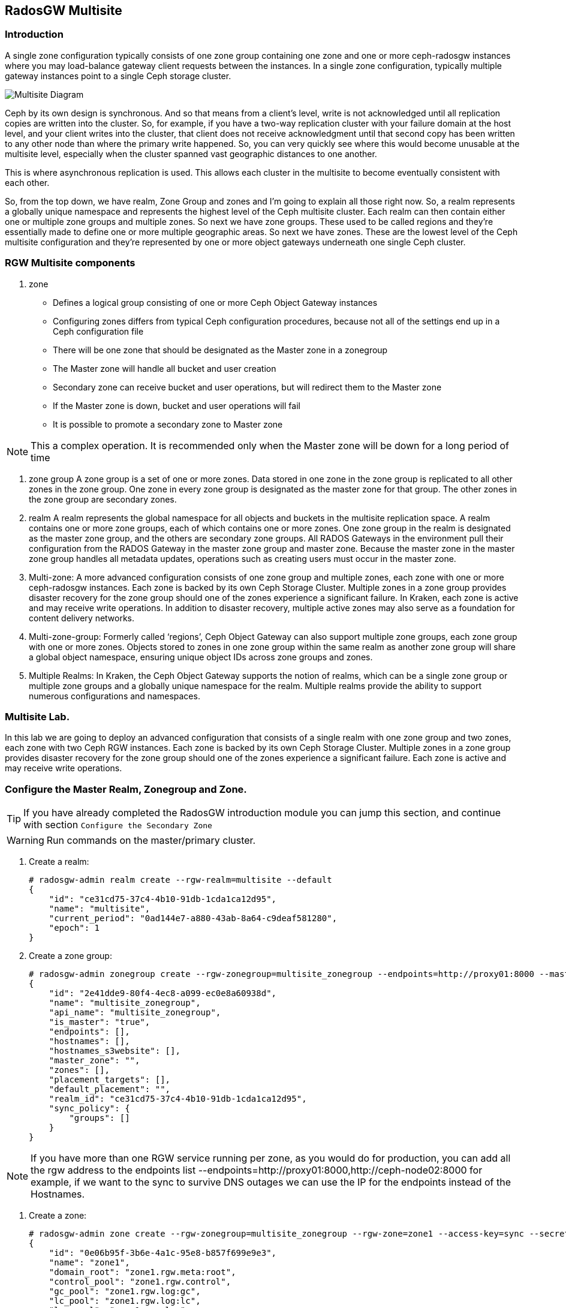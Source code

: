 == RadosGW Multisite

=== Introduction

A single zone configuration typically consists of one zone group containing one zone and one or more ceph-radosgw instances where you may load-balance gateway client requests between the instances. In a single zone configuration, typically multiple gateway instances point to a single Ceph storage cluster.

image::multisite-intro.png[Multisite Diagram]

Ceph by its own design is synchronous. And so that means from a client's level, write is not acknowledged until all replication copies are written into the cluster. So, for example, if you have a two-way replication cluster with your failure domain at the host level, and your client writes into the cluster, that client does not receive acknowledgment until that second copy has been written to any other node than where the primary write happened. So, you can very quickly see where this would become unusable at the multisite level, especially when the cluster spanned vast geographic distances to one another.

This is where asynchronous replication is used. This allows each cluster in the multisite to become eventually consistent with each other.

So, from the top down, we have realm, Zone Group and zones and I'm going to explain all those right now. So, a realm represents a globally unique namespace and represents the highest level of the Ceph multisite cluster. Each realm can then contain either one or multiple zone groups and multiple zones. So next we have zone groups. These used to be called regions and they're essentially made to define one or more multiple geographic areas. So next we have zones. These are the lowest level of the Ceph multisite configuration and they're represented by one or more object gateways underneath one single Ceph cluster.

=== RGW Multisite components

. zone
- Defines a logical group consisting of one or more Ceph Object Gateway instances
- Configuring zones differs from typical Ceph configuration procedures, because not all of the settings end up in a Ceph configuration file
- There will be one zone that should be designated as the Master zone in a zonegroup
- The Master zone will handle all bucket and user creation
- Secondary zone can receive bucket and user operations, but will redirect them to the Master zone
- If the Master zone is down, bucket and user operations will fail
- It is possible to promote a secondary zone to Master zone

NOTE: This a complex operation. It is recommended only when the Master zone will be down for a long period of time

. zone group
A zone group is a set of one or more zones. Data stored in one zone in the zone group is
replicated to all other zones in the zone group. One zone in every zone group is designated as
the master zone for that group. The other zones in the zone group are secondary zones.

. realm
A realm represents the global namespace for all objects and buckets in the multisite
replication space. A realm contains one or more zone groups, each of which contains one
or more zones. One zone group in the realm is designated as the master zone group, and
the others are secondary zone groups. All RADOS Gateways in the environment pull their
configuration from the RADOS Gateway in the master zone group and master zone.
Because the master zone in the master zone group handles all metadata updates, operations such
as creating users must occur in the master zone.


. Multi-zone: A more advanced configuration consists of one zone group and multiple zones, each zone with one or more ceph-radosgw instances. Each zone is backed by its own Ceph Storage Cluster. Multiple zones in a zone group provides disaster recovery for the zone group should one of the zones experience a significant failure. In Kraken, each zone is active and may receive write operations. In addition to disaster recovery, multiple active zones may also serve as a foundation for content delivery networks.
. Multi-zone-group: Formerly called ‘regions’, Ceph Object Gateway can also support multiple zone groups, each zone group with one or more zones. Objects stored to zones in one zone group within the same realm as another zone group will share a global object namespace, ensuring unique object IDs across zone groups and zones.
. Multiple Realms: In Kraken, the Ceph Object Gateway supports the notion of realms, which can be a single zone group or multiple zone groups and a globally unique namespace for the realm. Multiple realms provide the ability to support numerous configurations and namespaces.


=== Multisite Lab.

In this lab we are going to deploy an advanced configuration that consists
of a single realm with one zone group and two zones, each zone with two Ceph RGW instances. Each
zone is backed by its own Ceph Storage Cluster. Multiple zones in a zone group
provides disaster recovery for the zone group should one of the zones
experience a significant failure. Each zone is active and may receive write
operations.

=== Configure the Master Realm, Zonegroup and Zone.

[TIP]
====
If you have already completed the RadosGW introduction module you can jump
this section, and continue with section `Configure the Secondary Zone`
====

[WARNING]
====
Run commands on the master/primary cluster.
====

. Create a realm:

+
[source,sh]
----
# radosgw-admin realm create --rgw-realm=multisite --default
{
    "id": "ce31cd75-37c4-4b10-91db-1cda1ca12d95",
    "name": "multisite",
    "current_period": "0ad144e7-a880-43ab-8a64-c9deaf581280",
    "epoch": 1
}
----

. Create a zone group:
+
[source,sh]
----
# radosgw-admin zonegroup create --rgw-zonegroup=multisite_zonegroup --endpoints=http://proxy01:8000 --master --default
{
    "id": "2e41dde9-80f4-4ec8-a099-ec0e8a60938d",
    "name": "multisite_zonegroup",
    "api_name": "multisite_zonegroup",
    "is_master": "true",
    "endpoints": [],
    "hostnames": [],
    "hostnames_s3website": [],
    "master_zone": "",
    "zones": [],
    "placement_targets": [],
    "default_placement": "",
    "realm_id": "ce31cd75-37c4-4b10-91db-1cda1ca12d95",
    "sync_policy": {
        "groups": []
    }
}
----

[NOTE]
====
If you have more than one RGW service running per zone, as you would do for
production, you can add all the rgw address to the endpoints list
--endpoints=http://proxy01:8000,http://ceph-node02:8000 for example, if we want
to the sync to survive DNS outages we can use the IP for the endpoints instead
of the Hostnames.
====

. Create a zone:
+
[source,sh]
----
# radosgw-admin zone create --rgw-zonegroup=multisite_zonegroup --rgw-zone=zone1 --access-key=sync --secret=sync --master --default --endpoints=http://proxy01:8000
{
    "id": "0e06b95f-3b6e-4a1c-95e8-b857f699e9e3",
    "name": "zone1",
    "domain_root": "zone1.rgw.meta:root",
    "control_pool": "zone1.rgw.control",
    "gc_pool": "zone1.rgw.log:gc",
    "lc_pool": "zone1.rgw.log:lc",
    "log_pool": "zone1.rgw.log",
    "intent_log_pool": "zone1.rgw.log:intent",
    "usage_log_pool": "zone1.rgw.log:usage",
    "roles_pool": "zone1.rgw.meta:roles",
    "reshard_pool": "zone1.rgw.log:reshard",
    "user_keys_pool": "zone1.rgw.meta:users.keys",
    "user_email_pool": "zone1.rgw.meta:users.email",
    "user_swift_pool": "zone1.rgw.meta:users.swift",
    "user_uid_pool": "zone1.rgw.meta:users.uid",
    "otp_pool": "zone1.rgw.otp",
    "system_key": {
        "access_key": "sync",
        "secret_key": "sync"
    },
    "placement_pools": [
        {
            "key": "default-placement",
            "val": {
                "index_pool": "zone1.rgw.buckets.index",
                "storage_classes": {
                    "STANDARD": {
                        "data_pool": "zone1.rgw.buckets.data"
                    }
                },
                "data_extra_pool": "zone1.rgw.buckets.non-ec",
                "index_type": 0
            }
        }
    ],
    "realm_id": "b3f73708-67c5-4b19-b378-6af9cc66c0b0",
    "notif_pool": "zone1.rgw.log:notif"
}
----

[TIP]
====
We can have one or mode REALMS,ZONEGROUPS or ZONES, if we don't specifiy
them on the radosgw-admin command with --rgw-realm , --rgw-zonegroup= ,
--rgw-zone= , the radosgw-admin command will use the ones set as the defaul
using the --default flag like we did in the previous commands.
====

. Commit the changes:
+
[source,sh]
----
[ceph: root@ceph-mon01 /]# radosgw-admin period update --rgw-realm=multisite --commit
----

. Deploy the RGW daemons with the name `multi.zone1`:
+
[source,sh]
----
[ceph: root@ceph-mon01 /]# ceph orch apply rgw multi.zone1 --realm=multisite --zone=zone1 --placement="2 proxy01 ceph-node02" --port=8000
----
+
[source,texinfo]
----
Scheduled multi.zone1 update...
# ceph orch ps | grep rgw
rgw.multi.zone1.ceph-node02.lviwfb  ceph-node02  *:8000       running (3m)      3m ago   3m    45.7M        -  16.2.8-85.el8cp  b2c997ff1898  0e3521f3a162
rgw.multi.zone1.proxy01.mhawfj      proxy01      *:8000       running (30m)     4m ago  30m    61.9M        -  16.2.8-85.el8cp  b2c997ff1898  4de70934f04e
----

=== Create Sync User

Create a system user that we will use to configure the sync between sites.

----
# radosgw-admin user create --uid=syncuser --display-name="syncuser" --access-key=sync --secret=sync --system
----

=== Configure Seconday Zone

Steps to configure the RADOS Gateway instance on the secondary zone.

[WARNING]
====
Run commands on the seconday Ceph cluster
====

----
# radosgw-admin realm pull --rgw-realm=multisite  --url=http://proxy01:8000 --access-key=sync --secret=sync --default
2022-12-23T09:26:56.377-0500 7fccf8715500  1 error read_lastest_epoch .rgw.root:periods.e7ccb8e8-4a93-4a87-9a6d-8a650696e839.latest_epoch
2022-12-23T09:26:56.415-0500 7fccf8715500  1 Set the period's master zonegroup 6b9fbc87-3202-4a35-85d0-e3e16fc91b32 as the default
{
    "id": "e72107cb-4b3f-49b9-abb0-83c68a9967f9",
    "name": "multisite",
    "current_period": "e7ccb8e8-4a93-4a87-9a6d-8a650696e839",
    "epoch": 2
}
----


Pull the period.
----
# radosgw-admin period pull --url=http://proxy01:8000 --access-key=sync --secret=sync
{
    "id": "e7ccb8e8-4a93-4a87-9a6d-8a650696e839",
    "epoch": 5,
    "predecessor_uuid": "68a74587-6404-4798-83e0-6cd3bf417288",
    "sync_status": [],
    "period_map": {
        "id": "e7ccb8e8-4a93-4a87-9a6d-8a650696e839",
        "zonegroups": [
            {
                "id": "6b9fbc87-3202-4a35-85d0-e3e16fc91b32",
                "name": "multisite_zonegroup",
                "api_name": "multisite_zonegroup",
                "is_master": "true",
                "endpoints": [],
                "hostnames": [],
                "hostnames_s3website": [],
                "master_zone": "c5dc9503-6c11-4851-91bd-f1d5ca61473c",
                "zones": [
                    {
                        "id": "c5dc9503-6c11-4851-91bd-f1d5ca61473c",
                        "name": "zone1",
                        "endpoints": [],
                        "log_meta": "false",
                        "log_data": "false",
                        "bucket_index_max_shards": 11,
                        "read_only": "false",
                        "tier_type": "",
                        "sync_from_all": "true",
                        "sync_from": [],
                        "redirect_zone": ""
                    }
                ],
                "placement_targets": [
                    {
                        "name": "default-placement",
                        "tags": [],
                        "storage_classes": [
                            "SSD",
                            "STANDARD"
                        ]
                    },
                    {
                        "name": "ssd",
                        "tags": [
                            "allowed-ssd"
                        ],
                        "storage_classes": [
                            "STANDARD"
                        ]
                    }
                ],
                "default_placement": "default-placement",
                "realm_id": "e72107cb-4b3f-49b9-abb0-83c68a9967f9",
                "sync_policy": {
                    "groups": []
                }
            }
        ],
        "short_zone_ids": [
            {
                "key": "c5dc9503-6c11-4851-91bd-f1d5ca61473c",
                "val": 2695141038
            }
        ]
    },
    "master_zonegroup": "6b9fbc87-3202-4a35-85d0-e3e16fc91b32",
    "master_zone": "c5dc9503-6c11-4851-91bd-f1d5ca61473c",
    "period_config": {
        "bucket_quota": {
            "enabled": false,
            "check_on_raw": false,
            "max_size": -1,
            "max_size_kb": 0,
            "max_objects": -1
        },
        "user_quota": {
            "enabled": false,
            "check_on_raw": false,
            "max_size": -1,
            "max_size_kb": 0,
            "max_objects": -1
        }
    },
    "realm_id": "e72107cb-4b3f-49b9-abb0-83c68a9967f9",
    "realm_name": "multisite",
    "realm_epoch": 2
}
----

Create a secondary zone.

----
# radosgw-admin zone create --rgw-zone=zone2 --rgw-zonegroup=multisite_zonegroup --endpoints=http://proxy02:8000 --access-key=sync --secret=sync --default
2022-12-23T09:28:04.140-0500 7f905d907500  0 failed reading obj info from .rgw.root:zone_info.c5dc9503-6c11-4851-91bd-f1d5ca61473c: (2) No such file or directory
2022-12-23T09:28:04.140-0500 7f905d907500  0 WARNING: could not read zone params for zone id=c5dc9503-6c11-4851-91bd-f1d5ca61473c name=zone1
{
    "id": "5c14f28b-72f2-4323-aa35-24bd1cb8fc0e",
    "name": "zone2",
    "domain_root": "zone2.rgw.meta:root",
    "control_pool": "zone2.rgw.control",
    "gc_pool": "zone2.rgw.log:gc",
    "lc_pool": "zone2.rgw.log:lc",
    "log_pool": "zone2.rgw.log",
    "intent_log_pool": "zone2.rgw.log:intent",
    "usage_log_pool": "zone2.rgw.log:usage",
    "roles_pool": "zone2.rgw.meta:roles",
    "reshard_pool": "zone2.rgw.log:reshard",
    "user_keys_pool": "zone2.rgw.meta:users.keys",
    "user_email_pool": "zone2.rgw.meta:users.email",
    "user_swift_pool": "zone2.rgw.meta:users.swift",
    "user_uid_pool": "zone2.rgw.meta:users.uid",
    "otp_pool": "zone2.rgw.otp",
    "system_key": {
        "access_key": "sync",
        "secret_key": "sync"
    },
    "placement_pools": [
        {
            "key": "default-placement",
            "val": {
                "index_pool": "zone2.rgw.buckets.index",
                "storage_classes": {
                    "STANDARD": {
                        "data_pool": "zone2.rgw.buckets.data"
                    }
                },
                "data_extra_pool": "zone2.rgw.buckets.non-ec",
                "index_type": 0
            }
        }
    ],
    "realm_id": "e72107cb-4b3f-49b9-abb0-83c68a9967f9",
    "notif_pool": "zone2.rgw.log:notif"
}
----

Commit the changes.

----
# radosgw-admin period update --commit
Sending period to new master zone c5dc9503-6c11-4851-91bd-f1d5ca61473c
{
    "id": "e7ccb8e8-4a93-4a87-9a6d-8a650696e839",
    "epoch": 7,
    "predecessor_uuid": "68a74587-6404-4798-83e0-6cd3bf417288",
    "sync_status": [],
    "period_map": {
        "id": "e7ccb8e8-4a93-4a87-9a6d-8a650696e839",
        "zonegroups": [
            {
                "id": "6b9fbc87-3202-4a35-85d0-e3e16fc91b32",
                "name": "multisite_zonegroup",
                "api_name": "multisite_zonegroup",
                "is_master": "true",
                "endpoints": [
                    "http://proxy01:8000"
                ],
                "hostnames": [],
                "hostnames_s3website": [],
                "master_zone": "c5dc9503-6c11-4851-91bd-f1d5ca61473c",
                "zones": [
                    {
                        "id": "c5dc9503-6c11-4851-91bd-f1d5ca61473c",
                        "name": "zone1",
                        "endpoints": [
                            "http://proxy01:8000"
                        ],
                        "log_meta": "false",
                        "log_data": "true",
                        "bucket_index_max_shards": 11,
                        "read_only": "false",
                        "tier_type": "",
                        "sync_from_all": "true",
                        "sync_from": [],
                        "redirect_zone": ""
                    },
                    {
                        "id": "ec5a7187-95e1-4bf2-8519-208175c81487",
                        "name": "zone2",
                        "endpoints": [
                            "http://proxy02:8000"
                        ],
                        "log_meta": "false",
                        "log_data": "true",
                        "bucket_index_max_shards": 11,
                        "read_only": "false",
                        "tier_type": "",
                        "sync_from_all": "true",
                        "sync_from": [],
                        "redirect_zone": ""
                    }
                ],
                "placement_targets": [
                    {
                        "name": "default-placement",
                        "tags": [],
                        "storage_classes": [
                            "SSD",
                            "STANDARD"
                        ]
                    },
                    {
                        "name": "ssd",
                        "tags": [
                            "allowed-ssd"
                        ],
                        "storage_classes": [
                            "STANDARD"
                        ]
                    }
                ],
                "default_placement": "default-placement",
                "realm_id": "e72107cb-4b3f-49b9-abb0-83c68a9967f9",
                "sync_policy": {
                    "groups": []
                }
            }
        ],
        "short_zone_ids": [
            {
                "key": "c5dc9503-6c11-4851-91bd-f1d5ca61473c",
                "val": 2695141038
            },
            {
                "key": "ec5a7187-95e1-4bf2-8519-208175c81487",
                "val": 3374434257
            }
        ]
    },
    "master_zonegroup": "6b9fbc87-3202-4a35-85d0-e3e16fc91b32",
    "master_zone": "c5dc9503-6c11-4851-91bd-f1d5ca61473c",
    "period_config": {
        "bucket_quota": {
            "enabled": false,
            "check_on_raw": false,
            "max_size": -1,
            "max_size_kb": 0,
            "max_objects": -1
        },
        "user_quota": {
            "enabled": false,
            "check_on_raw": false,
            "max_size": -1,
            "max_size_kb": 0,
            "max_objects": -1
        }
    },
    "realm_id": "e72107cb-4b3f-49b9-abb0-83c68a9967f9",
    "realm_name": "multisite",
    "realm_epoch": 2
}
----

Create the RADOS Gateway service for the secondary zone.

----
# ceph orch apply rgw multi.zone2 --realm=multisite --zone=zone2 --placement="2 proxy02 ceph-mon02" --port=8000
----

Use the radosgw-admin sync status command, we can see the sync is started and a
full copy of the master zone is being synced with the secondary zone

----
# radosgw-admin sync status
          realm e72107cb-4b3f-49b9-abb0-83c68a9967f9 (multisite)
      zonegroup 6b9fbc87-3202-4a35-85d0-e3e16fc91b32 (multisite_zonegroup)
           zone ec5a7187-95e1-4bf2-8519-208175c81487 (zone2)
   current time 2022-12-23T14:41:08Z
  metadata sync syncing
                full sync: 1/64 shards
                full sync: 21 entries to sync
                incremental sync: 63/64 shards
                metadata is behind on 1 shards
                behind shards: [0]
      data sync source: c5dc9503-6c11-4851-91bd-f1d5ca61473c (zone1)
                        syncing
                        full sync: 63/128 shards
                        full sync: 77 buckets to sync
                        incremental sync: 65/128 shards
                        data is behind on 63 shards
                        behind shards: [4,5,6,7,8,9,10,11,12,13,14,15,16,17,18,19,20,21,22,36,37,38,39,40,41,42,43,44,45,46,82,83,84,85,86,87,88,89,90,91,92,93,94,95,96,97,98,99,100,101,102,105,106,107,108,109,110,111,112,113,114,115,116]
----

[TIP]
====
The output can differ depending on the sync status. The shards are described as two different types during sync:
- Behind shards are shards that need a full data sync and shards needing an incremental data sync because they are not up-to-date.
- Recovery shards are shards that encountered an error during sync and marked for retry. The error mostly occurs on minor issues like acquiring a lock on a bucket. This will typically resolve itself.
====

[NOTE]
====
If you encounter sync errors in your configuration, with shards falling behind
, you can run the commandi `# radosgw-admin  sync error list`.
Also increasing the verbosity of
the RGW logs is a good place to start looking for errors, to increase the
verbosity you can follow the steps of this
https://access.redhat.com/solutions/2085183[KCS]
====

After a while if we run the same command we will probably see metadata and data in sync:

----
# radosgw-admin sync status
          realm 4818713d-4bdf-4ef7-ab7b-c9ceb8009bdb (multisite)
      zonegroup ce0533e9-ebe7-45f4-8126-91e9f9253599 (multisite_zonegroup)
           zone d0492b20-abca-463a-8972-9eae824537fd (zone2)
   current time 2022-12-24T10:52:29Z
  metadata sync syncing
                full sync: 0/64 shards
                incremental sync: 64/64 shards
                metadata is caught up with master
      data sync source: 4913e13d-17a9-4c6f-96a4-91b87d2cfe68 (zone1)
                        syncing
                        full sync: 0/128 shards
                        incremental sync: 128/128 shards
                        data is caught up with source
----

With this current configuration every data object will be synced
bi-directionally on both sites, so we can upload objects to site1 or
site2(Active/Active) and they 
we will get replicated in async mode between sites, using the terme eventually
consistent.

[WARNING]
====
Remember that metadata changes should only be done on the master node,
the master node will take care of replicating the metadata changes to the rest
of the zones in the zonegroup
====

[TIP]
====
By default, the objects are not verified again after the synchronization of an object was successful. To enable that, you can set rgw_sync_obj_etag_verify to true. After enabling the optional objects that will be synchronized going forward, an additional MD5 checksum will verify that it is computed on the source and the destination. This is to ensure the integrity of the objects fetched from a remote server over HTTP including multisite sync. This option can decrease the performance of your RGW as more computation is needed.
====

We can see the sync direction configuration using `radosgw-admin sync info`
command, we can see that sources and destinations are replicating `*` all
buckets and their data between sites.

----
# radosgw-admin sync info
{
    "sources": [
        {
            "id": "all",
            "source": {
                "zone": "zone1",
                "bucket": "*"
            },
            "dest": {
                "zone": "zone2",
                "bucket": "*"
            },
            "params": {
                "source": {
                    "filter": {
                        "tags": []
                    }
                },
                "dest": {},
                "priority": 0,
                "mode": "system",
                "user": ""
            }
        }
    ],
    "dests": [
        {
            "id": "all",
            "source": {
                "zone": "zone2",
                "bucket": "*"
            },
            "dest": {
                "zone": "zone1",
                "bucket": "*"
            },
            "params": {
                "source": {
                    "filter": {
                        "tags": []
                    }
                },
                "dest": {},
                "priority": 0,
                "mode": "system",
                "user": ""
            }
        }
    ],
----

[TIP]
====
For multi-site only, you can check out the metadata log (mdlog), the bucket index log (bilog) and the data log (datalog). You can list them and also trim them which is not needed in most cases as rgw_sync_log_trim_interval is set to 20 minutes as default. You shouldn’t have to trim it at any time as it could cause side effects otherwise.
====

Let's check if metadata and data replication is working
fine, all metadata changes have to be in the primary site, so I'm going to
create a user, and we can check how it's synced to the secondary site.


----
[ceph-node01 ~]# radosgw-admin user create --uid=multiuser --display-name="multiuser" --access-key=multiuser --secret=multiuser --system

[root@ceph-mon01 ~]# radosgw-admin user list
[
    "syncuser",
    "dashboard",
    "multiuser"
]
----

Using the multiuser user we just created let's upload some objects from each
site and check that they are getting replicated in both directions

[NOTE]
====
We change the endpoint in the AWS CLI when we want to interact with the primary
or secondary cluster, proxy01 is zone1, and proxy02 is zone2.
====


----
# aws --endpoint http://proxy01:8000 s3 mb s3://bucket1
# aws --endpoint http://proxy01:8000 s3 ls
2022-12-29 03:59:14 bucket1
# aws --endpoint http://proxy02:8000 s3 ls
2022-12-29 03:59:14 bucket1
# aws --endpoint  http://proxy02:8000 s3 ls s3://bucket1/
2022-12-29 04:18:01       1330 file1
# aws --endpoint  http://proxy02:8000 s3 cp /etc/hosts s3://bucket1/file2
# aws --endpoint  http://proxy01:8000 s3 ls s3://bucket1/
2022-12-29 04:18:01       1330 file1
2022-12-29 04:18:54       1330 file2
----

We have now confirmed that metadata and data sync replication is working fine
in our deployment.

There is a new feature in RGW multisite called Sync policies that gives greater
flexibility on how we sync our data.

Multisite bucket-granularity sync policy provides fine grained control of data movement between buckets in different zones. It extends the zone sync mechanism. Previously buckets were being treated symmetrically, that is – each (data) zone holds a mirror of that bucket that should be the same as all the other zones. Whereas leveraging the bucket-granularity sync policy is possible for buckets to diverge, and a bucket can pull data from other buckets (ones that don’t share its name or its ID) in different zone. The sync process was assuming therefore that the bucket sync source and the bucket sync destination were always referring to the same bucket, now that is not the case anymore.

The sync policy supersedes the old zonegroup coarse configuration (sync_from*). The sync policy can be configured at the zonegroup level (and if it is configured it replaces the old style config), but it can also be configured at the bucket level.

In the sync policy multiple groups that can contain lists of data-flow configurations can be defined, as well as lists of pipe configurations. The data-flow defines the flow of data between the different zones. It can define symmetrical data flow, in which multiple zones sync data from each other, and it can define directional data flow, in which the data moves in one way from one zone to another.

This new feature opens up many configuration options for our multisite
replication, in this lab we are just going to show one example, were we
configure bucket replication granularity, and only configure replication
between sites for bucket1. you can check more examples in the upstream https://docs.ceph.com/en/quincy/radosgw/multisite-sync-policy/#examples[DOC]

We configure the zonegroup sync policy group that needs to be in place(flow +
pipe) to be able to configure bucket sync policy

[NOTE]
====
Any changes to the zonegroup policy needs to be applied on the zonegroup master zone, and require period update and commit.
====

+----------------------------+----------------------------------------+
|  Value                     | Description                            |
+============================+========================================+
| ``enabled``                | sync is allowed and enabled            |
+----------------------------+----------------------------------------+
| ``allowed``                | sync is allowed                        |
+----------------------------+----------------------------------------+
| ``forbidden``              | sync (as defined by this group) is not |
|                            | allowed and can override other groups  |
+----------------------------+----------------------------------------+

We create the zonegroup sync group and set the replication status to allowed

----
# radosgw-admin sync group create --group-id=group1 --status=allowed
{
    "groups": [
        {
            "id": "group1",
            "data_flow": {},
            "pipes": [],
            "status": "allowed"
        }
    ]
}
----

Now we create a flow for the group, setting the flow bi-derectional/symmetrical
for zones: zone1,zone2

----
# radosgw-admin sync group flow create --group-id=group1  --flow-id=flow-symmetrical --flow-type=symmetrical --zones=zone1,zone2
{
    "groups": [
        {
            "id": "group1",
            "data_flow": {
                "symmetrical": [
                    {
                        "id": "flow-symmetrical",
                        "zones": [
                            "zone2",
                            "zone1"
                        ]
                    }
                ]
            },
            "pipes": [],
            "status": "allowed"
        }
    ]
}
----

Finally we set on the zonegroup sync policy a pipe were we allow replication of
all buckets from all zones in the group

----
radosgw-admin sync group pipe create --group-id=group1 --pipe-id=pipe1 --source-zones='*' --source-bucket='*' --dest-zones='*' --dest-bucket='*'
{
    "groups": [
        {
            "id": "group1",
            "data_flow": {
                "symmetrical": [
                    {
                        "id": "flow-symmetrical",
                        "zones": [
                            "zone2",
                            "zone1"
                        ]
                    }
                ]
            },
            "pipes": [
                {
                    "id": "pipe1",
                    "source": {
                        "bucket": "*",
                        "zones": [
                            "*"
                        ]
                    },
                    "dest": {
                        "bucket": "*",
                        "zones": [
                            "*"
                        ]
                    },
                    "params": {
                        "source": {
                            "filter": {
                                "tags": []
                            }
                        },
                        "dest": {},
                        "priority": 0,
                        "mode": "system",
                        "user": ""
                    }
                }
            ],
            "status": "allowed"
        }
    ]
}
----

We need to do a period update so the changes we made to the zonegroup
replication are reflected on both sites

----
# radosgw-admin period update --commit
----

But remember that the status of the replication for the zonegroup is set to
`allowed` not `enabled` so there is currently no replication between sites, we
can confirm it with the s3 cli.

----
[root@ceph-node01 ~]# aws --endpoint  http://proxy01:8000 s3 cp /etc/hosts s3://bucket1/file11
upload: ../etc/hosts to s3://bucket1/file11                    
[root@ceph-node01 ~]# aws --endpoint  http://proxy01:8000 s3 ls s3://bucket1/
2022-12-29 04:18:01       1330 file1
2022-12-29 04:38:20       1330 file11
2022-12-29 04:18:54       1330 file2
[root@ceph-node01 ~]# aws --endpoint  http://proxy02:8000 s3 ls s3://bucket1/
2022-12-29 04:18:01       1330 file1
2022-12-29 04:18:54       1330 file2
----

Now that the zonegroup is in place and is `allowing` replication, we can
configure the sync policy at the bucket level, we only want to enable sync for
bucket `bucket1` , we create a new sync group and pipe for `bucket1`


----
# radosgw-admin sync group create --bucket=bucket1 --group-id=bucket1-default --status=enabled
{
    "groups": [
        {
            "id": "bucket1-default",
            "data_flow": {},
            "pipes": [],
            "status": "enabled"
        }
    ]
}

# radosgw-admin sync group pipe create --bucket=bucket1 --group-id=bucket1-default --pipe-id=pipe1 --source-zones='*' --dest-zones='*'
# radosgw-admin sync group get --bucket bucket1
[
    {
        "key": "bucket1-default",
        "val": {
            "id": "bucket1-default",
            "data_flow": {},
            "pipes": [
                {
                    "id": "pipe1",
                    "source": {
                        "bucket": "*",
                        "zones": [
                            "*"
                        ]
                    },
                    "dest": {
                        "bucket": "*",
                        "zones": [
                            "*"
                        ]
                    },
                    "params": {
                        "source": {
                            "filter": {
                                "tags": []
                            }
                        },
                        "dest": {},
                        "priority": 0,
                        "mode": "system",
                        "user": "multiuser"
                    }
                }
            ],
            "status": "enabled"
        }
    }
]
----

We can check the replication policies configured for a bucket with the help of
the `radosgw-admin sync info` command, because the flow we configured for
replication is bi-directional, we can see that bucket replication for bucket1
is configured as source and destination

----
# radosgw-admin sync info --bucket bucket1
{
    "sources": [
        {
            "id": "pipe1",
            "source": {
                "zone": "zone2",
                "bucket": "bucket1:a315bff5-2e58-495b-b297-95383c1e0ab3.24584.1"
            },
            "dest": {
                "zone": "zone1",
                "bucket": "bucket1:a315bff5-2e58-495b-b297-95383c1e0ab3.24584.1"
            },
            "params": {
                "source": {
                    "filter": {
                        "tags": []
                    }
                },
                "dest": {},
                "priority": 0,
                "mode": "system",
                "user": "multiuser"
            }
        }
    ],
    "dests": [
        {
            "id": "pipe1",
            "source": {
                "zone": "zone1",
                "bucket": "bucket1:a315bff5-2e58-495b-b297-95383c1e0ab3.24584.1"
            },
            "dest": {
                "zone": "zone2",
                "bucket": "bucket1:a315bff5-2e58-495b-b297-95383c1e0ab3.24584.1"
            },
            "params": {
                "source": {
                    "filter": {
                        "tags": []
                    }
                },
                "dest": {},
                "priority": 0,
                "mode": "system",
                "user": "multiuser"
            }
        }
    ],
    "hints": {
        "sources": [],
        "dests": []
    },
    "resolved-hints-1": {
        "sources": [],
        "dests": []
    },
    "resolved-hints": {
        "sources": [],
        "dests": []
    }
}
----

Bucket policy modifications don't need a period update, they are automaticly
detected, so let's go ahead and test if bucket replication is working for
bucket1: 

----
# aws --endpoint  http://proxy01:8000 s3 cp /etc/hosts s3://bucket1/file111
upload: ../etc/hosts to s3://bucket1/file111
# aws --endpoint  http://proxy02:8000 s3 ls s3://bucket1/
2022-12-29 04:18:01       1330 file1
2022-12-29 04:42:34       1330 file111
2022-12-29 04:18:54       1330 file2
----

[TIP]
====
You could achieve the same bucket granular replication by using the
`radosgw-admin bucket sync [enable/disable] --bucket=<bucket>` command, but
take into account the multisite sync policies are so much more powerfull and
flexible
====

Just to double check we can create a new bucket called `bucket2` and see how
this bucket is not getting replicated as there is no policy in place to enable
this replication.

----
# aws --endpoint http://proxy01:8000 s3 mb s3://bucket2
# aws --endpoint  http://proxy01:8000 s3 cp /etc/hosts s3://bucket2/file1
upload: ../etc/hosts to s3://bucket2/file1
# aws --endpoint  http://proxy02:8000 s3 ls s3://bucket2/
#
----

If we want to also enable sync in this bucket we can go ahead with

----
# radosgw-admin sync group create --bucket=bucket2 --group-id=bucket2-default --status=enabled
# radosgw-admin sync group pipe create --bucket=bucket2 --group-id=bucket2-default --pipe-id=pipe1 --source-zones='*' --dest-zones='*'
# aws --endpoint  http://proxy01:8000 s3 cp /etc/hosts s3://bucket2/file2
upload: ../etc/hosts to s3://bucket2/file2
# aws --endpoint  http://proxy02:8000 s3 ls s3://bucket2/
2022-12-29 05:10:03       1330 file2
----


